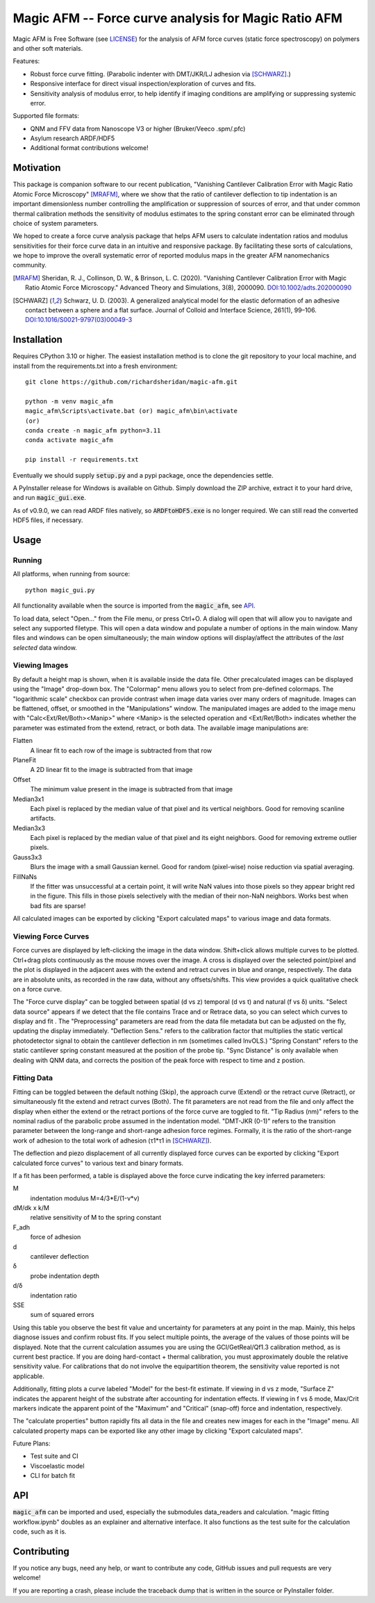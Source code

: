 =====================================================
Magic AFM -- Force curve analysis for Magic Ratio AFM
=====================================================

Magic AFM is Free Software (see `LICENSE <LICENSE>`__) for the analysis of AFM
force curves (static force spectroscopy) on polymers and other soft materials.

Features:

- Robust force curve fitting. (Parabolic indenter with DMT/JKR/LJ adhesion via [SCHWARZ]_.)

- Responsive interface for direct visual inspection/exploration of curves and fits.

- Sensitivity analysis of modulus error, to help identify if imaging conditions
  are amplifying or suppressing systemic error.

Supported file formats:

- QNM and FFV data from Nanoscope V3 or higher (Bruker/Veeco .spm/.pfc)

- Asylum research ARDF/HDF5

- Additional format contributions welcome!

Motivation
----------
This package is companion software to our recent publication, "Vanishing
Cantilever Calibration Error with Magic Ratio Atomic Force Microscopy" [MRAFM]_,
where we show that the ratio of cantilever deflection to tip indentation is an
important dimensionless number controlling the amplification or suppression of
sources of error, and that under common thermal calibration methods the
sensitivity of modulus estimates to the spring constant error can be eliminated
through choice of system parameters.

We hoped to create a force curve analysis package that helps AFM users to
calculate indentation ratios and modulus sensitivities for their force curve
data in an intuitive and responsive package.  By facilitating these sorts of
calculations, we hope to improve the overall systematic error of reported
modulus maps in the greater AFM nanomechanics community.

.. [MRAFM] Sheridan, R. J., Collinson, D. W., & Brinson, L. C. (2020).
        "Vanishing Cantilever Calibration Error with Magic Ratio Atomic Force
        Microscopy." Advanced Theory and Simulations, 3(8), 2000090.
        `DOI:10.1002/adts.202000090 <https://doi.org/10.1002/adts.202000090>`__

.. [SCHWARZ] Schwarz, U. D. (2003). A generalized analytical model for the
        elastic deformation of an adhesive contact between a sphere and a flat
        surface. Journal of Colloid and Interface Science, 261(1), 99–106.
        `DOI:10.1016/S0021-9797(03)00049-3
        <https://doi.org/10.1016/S0021-9797(03)00049-3>`_

Installation
------------
Requires CPython 3.10 or higher. The easiest installation method 
is to clone the git repository to your local machine, and
install from the requirements.txt into a fresh environment::

    git clone https://github.com/richardsheridan/magic-afm.git

    python -m venv magic_afm
    magic_afm\Scripts\activate.bat (or) magic_afm\bin\activate
    (or)
    conda create -n magic_afm python=3.11
    conda activate magic_afm

    pip install -r requirements.txt

Eventually we should supply :code:`setup.py` and a pypi package, once the
dependencies settle.

A PyInstaller release for Windows is available on Github. Simply download the
ZIP archive, extract it to your hard drive, and run :code:`magic_gui.exe`.

As of v0.9.0, we can read ARDF files natively, so :code:`ARDFtoHDF5.exe` is
no longer required. We can still read the converted HDF5 files, if necessary.

Usage
-----

Running
^^^^^^^

All platforms, when running from source::

     python magic_gui.py

All functionality available when the source is imported from the :code:`magic_afm`,
see API_.

To load data, select "Open..." from the File menu, or press Ctrl+O. A dialog
will open that will allow you to navigate and select any supported filetype.
This will open a data window and populate a number of options in the main window.
Many files and windows can be open simultaneously; the main window options will
display/affect the attributes of the *last selected* data window.

Viewing Images
^^^^^^^^^^^^^^

By default a height map is shown, when it is available inside the data file.
Other precalculated images can be displayed using the "Image" drop-down box. The
"Colormap" menu allows you to select from pre-defined colormaps. The
"logarithmic scale" checkbox can provide contrast when image
data varies over many orders of magnitude. Images can be flattened, offset, or
smoothed in the "Manipulations" window. The manipulated images are added to the
image menu with "Calc<Ext/Ret/Both><Manip>" where <Manip> is the selected operation
and <Ext/Ret/Both> indicates whether the parameter was estimated from the extend,
retract, or both data. The available image manipulations are:

Flatten
   A linear fit to each row of the image is subtracted from that row

PlaneFit
   A 2D linear fit to the image is subtracted from that image

Offset
   The minimum value present in the image is subtracted from that image

Median3x1
   Each pixel is replaced by the median value of that pixel and its vertical
   neighbors. Good for removing scanline artifacts.

Median3x3
   Each pixel is replaced by the median value of that pixel and its eight
   neighbors. Good for removing extreme outlier pixels.

Gauss3x3
   Blurs the image with a small Gaussian kernel. Good for random (pixel-wise)
   noise reduction via spatial averaging.

FillNaNs
   If the fitter was unsuccessful at a certain point, it will write NaN values
   into those pixels so they appear bright red in the figure. This fills in
   those pixels selectively with the median of their non-NaN neighbors. Works
   best when bad fits are sparse!

All calculated images can be exported by clicking "Export calculated maps" to various
image and data formats.

Viewing Force Curves
^^^^^^^^^^^^^^^^^^^^

Force curves are displayed by left-clicking the image in the data window.
Shift+click allows multiple curves to be plotted. Ctrl+drag plots
continuously as the mouse moves over the image. A cross
is displayed over the selected point/pixel and the plot is displayed in the
adjacent axes with the extend and retract curves in blue and orange,
respectively. The data are in absolute units, as recorded in the raw data,
without any offsets/shifts. This view provides a quick qualitative check on a
force curve.

The "Force curve display" can be toggled between spatial (d vs z) temporal (d vs t)
and natural (f vs δ) units. "Select data source" appears if we detect that the file
contains Trace and or Retrace data, so you can select which curves to display and fit
. The "Preprocessing" parameters are read from the data file metadata but can be
adjusted on the fly, updating the display immediately. "Deflection Sens." refers to
the calibration factor that multiplies the static vertical photodetector signal to
obtain the cantilever deflection in nm (sometimes called InvOLS.) "Spring Constant"
refers to the static cantilever spring constant measured at the position of the probe
tip. "Sync Distance" is only available when dealing with QNM data, and corrects the
position of the peak force with respect to time and z postion.

Fitting Data
^^^^^^^^^^^^

Fitting can be toggled between the default nothing (Skip), the approach curve (Extend) or
the retract curve (Retract), or simultaneously fit the extend and retract curves (Both).
The fit parameters are not read from the file and
only affect the display when either the extend or the retract portions of the
force curve are toggled to fit. "Tip Radius (nm)" refers to the nominal radius
of the parabolic probe assumed in the indentation model. "DMT-JKR (0-1)" refers
to the transition parameter between the long-range and short-range adhesion
force regimes. Formally, it is the ratio of the short-range work of adhesion to
the total work of adhesion (τ1*τ1 in [SCHWARZ]_).

The deflection and piezo displacement of all currently displayed force curves can
be exported by clicking "Export calculated force curves" to various text and binary formats.

If a fit has been performed, a table is displayed above the force curve indicating
the key inferred parameters:

M
    indentation modulus M=4/3*E/(1-ν*ν)

dM/dk x k/M
    relative sensitivity of M to the spring constant

F_adh
    force of adhesion

d
    cantilever deflection

δ
    probe indentation depth

d/δ
    indentation ratio

SSE
    sum of squared errors

Using this table you observe the best fit value and uncertainty for parameters
at any point in the map. Mainly, this helps diagnose issues and confirm robust
fits. If you select multiple points, the average of the values of those points
will be displayed. Note that the current calculation assumes you are using the GCI/GetReal/Qf1.3
calibration method, as is current best practice. If you are doing hard-contact +
thermal calibration, you must approximately double the relative sensitivity value.
For calibrations that do not involve the equipartition theorem, the sensitivity
value reported is not applicable.

Additionally, fitting plots a curve labeled "Model" for the best-fit estimate.
If viewing in d vs z mode, "Surface Z" indicates the apparent height of the
substrate after accounting for indentation effects. If viewing in f vs δ mode,
Max/Crit markers indicate the apparent point of the "Maximum" and "Critical"
(snap-off) force and indentation, respectively.

The "calculate properties" button rapidly fits all data in the file and
creates new images for each in the "Image" menu. All calculated property maps can
be exported like any other image by clicking "Export calculated maps".

.. TODO: establish if you are in the magic ratio regime

Future Plans:

- Test suite and CI

- Viscoelastic model

- CLI for batch fit

API
---
:code:`magic_afm` can be imported and used, especially the submodules data_readers and
calculation. "magic fitting workflow.ipynb" doubles as an explainer and alternative
interface. It also functions as the test suite for the calculation code, such as it is.

.. TODO: This section will list the function names, arguments, results, exceptions and
   side effects. Possibly generated from docstrings?

Contributing
------------
If you notice any bugs, need any help, or want to contribute any code,
GitHub issues and pull requests are very welcome!

If you are reporting a crash, please include the traceback dump that is written
in the source or PyInstaller folder.
